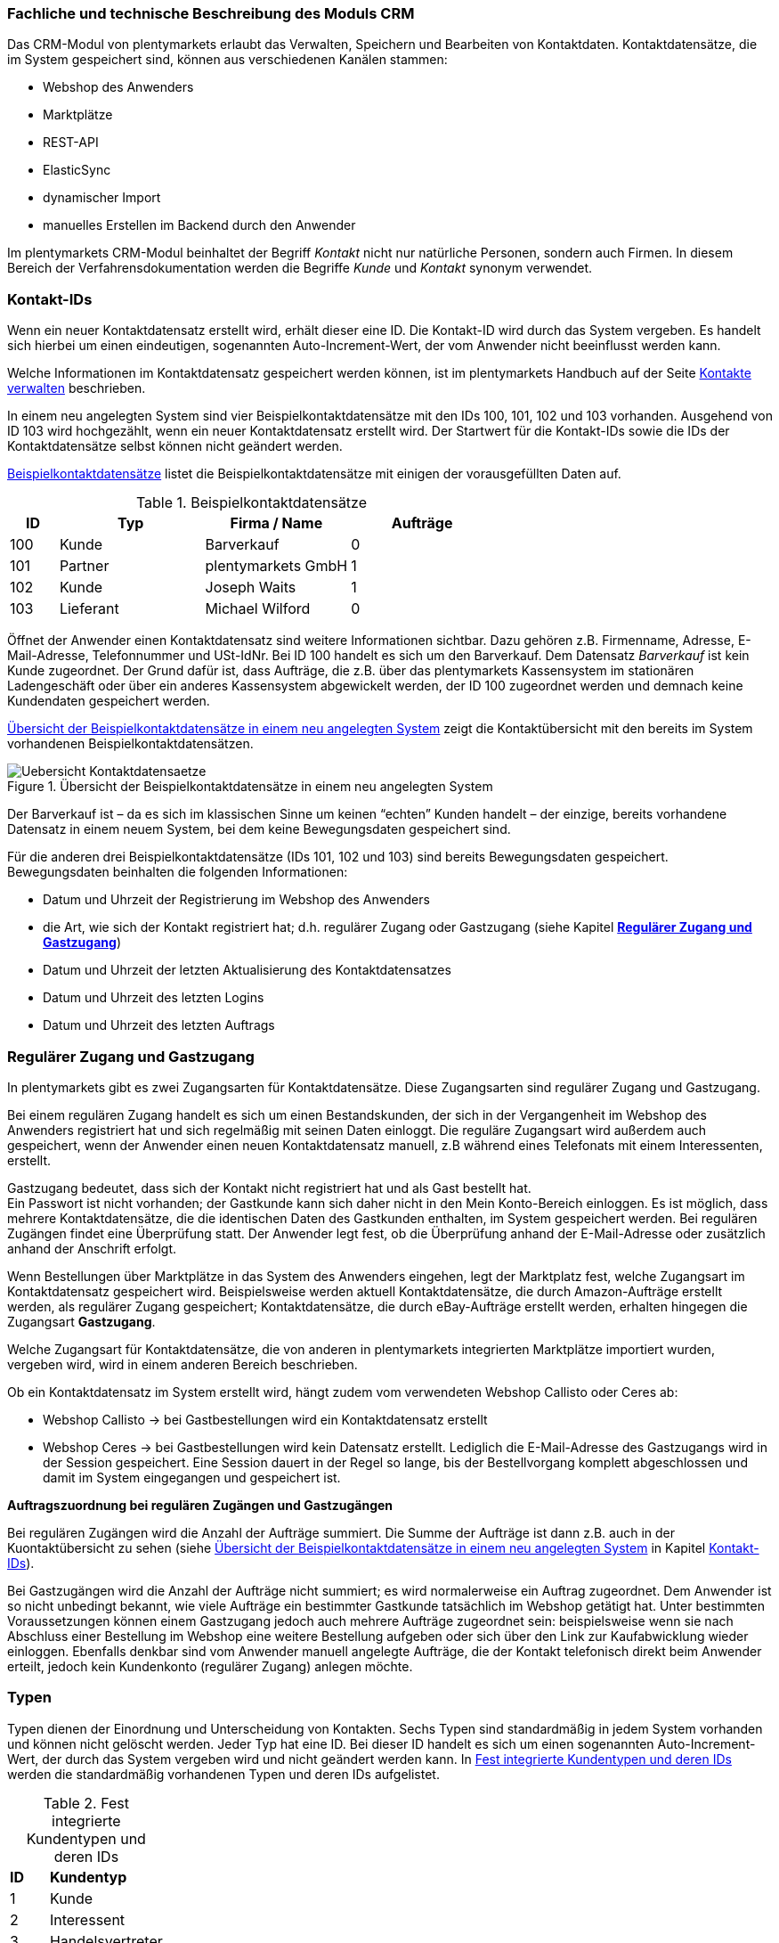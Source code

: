 <<<<

=== Fachliche und technische Beschreibung des Moduls CRM

Das CRM-Modul von plentymarkets erlaubt das Verwalten, Speichern und Bearbeiten von Kontaktdaten. Kontaktdatensätze, die im System gespeichert sind, können aus verschiedenen Kanälen stammen:

 * Webshop des Anwenders
 * Marktplätze
 * REST-API
 * ElasticSync
 * dynamischer Import
 * manuelles Erstellen im Backend durch den Anwender

Im plentymarkets CRM-Modul beinhaltet der Begriff _Kontakt_ nicht nur natürliche Personen, sondern auch Firmen. In diesem Bereich der Verfahrensdokumentation werden die Begriffe _Kunde_ und _Kontakt_ synonym verwendet.

=== Kontakt-IDs

Wenn ein neuer Kontaktdatensatz erstellt wird, erhält dieser eine ID. Die Kontakt-ID wird durch das System vergeben. Es handelt sich hierbei um einen eindeutigen, sogenannten Auto-Increment-Wert, der vom Anwender nicht beeinflusst werden kann.

Welche Informationen im Kontaktdatensatz gespeichert werden können, ist im plentymarkets Handbuch auf der Seite link:https://knowledge.plentymarkets.com/crm/kontakte-verwalten#100[Kontakte verwalten^] beschrieben.

In einem neu angelegten System sind vier Beispielkontaktdatensätze mit den IDs 100, 101, 102 und 103 vorhanden. Ausgehend von ID 103 wird hochgezählt, wenn ein neuer Kontaktdatensatz erstellt wird. Der Startwert für die Kontakt-IDs sowie die IDs der Kontaktdatensätze selbst können nicht geändert werden.

<<tabelle-beispielkontaktdatensaetze>> listet die Beispielkontaktdatensätze mit einigen der vorausgefüllten Daten auf.

[[tabelle-beispielkontaktdatensaetze]]
.Beispielkontaktdatensätze
[cols="1,3,3,3"]

|====
|ID |Typ |Firma / Name |Aufträge

|100
|Kunde
|Barverkauf
|0

|101
|Partner
|plentymarkets GmbH
|1

|102
|Kunde
|Joseph Waits
|1

|103
|Lieferant
|Michael Wilford
|0
|====

Öffnet der Anwender einen Kontaktdatensatz sind weitere Informationen sichtbar. Dazu gehören z.B. Firmenname, Adresse, E-Mail-Adresse, Telefonnummer und USt-IdNr. Bei ID 100 handelt es sich um den Barverkauf. Dem Datensatz _Barverkauf_ ist kein Kunde zugeordnet. Der Grund dafür ist, dass Aufträge, die z.B. über das plentymarkets Kassensystem im stationären Ladengeschäft oder über ein anderes Kassensystem abgewickelt werden, der ID 100 zugeordnet werden und demnach keine Kundendaten gespeichert werden.

<<bild-uebersicht-kontaktdatensaetze>> zeigt die Kontaktübersicht mit den bereits im System vorhandenen Beispielkontaktdatensätzen.

[[bild-uebersicht-kontaktdatensaetze]]
.Übersicht der Beispielkontaktdatensätze in einem neu angelegten System
image::assets/Uebersicht-Kontaktdatensaetze.png[]

Der Barverkauf ist – da es sich im klassischen Sinne um keinen “echten” Kunden handelt – der einzige, bereits vorhandene Datensatz in einem neuem System, bei dem keine Bewegungsdaten gespeichert sind.

Für die anderen drei Beispielkontaktdatensätze (IDs 101, 102 und 103) sind bereits Bewegungsdaten gespeichert. Bewegungsdaten beinhalten die folgenden Informationen:

* Datum und Uhrzeit der Registrierung im Webshop des Anwenders
* die Art, wie sich der Kontakt registriert hat; d.h. regulärer Zugang oder Gastzugang (siehe Kapitel <<modul-crm#300, *Regulärer Zugang und Gastzugang*>>)
* Datum und Uhrzeit der letzten Aktualisierung des Kontaktdatensatzes
* Datum und Uhrzeit des letzten Logins
* Datum und Uhrzeit des letzten Auftrags

=== Regulärer Zugang und Gastzugang

In plentymarkets gibt es zwei Zugangsarten für Kontaktdatensätze. Diese Zugangsarten sind regulärer Zugang und Gastzugang.

Bei einem regulären Zugang handelt es sich um einen Bestandskunden, der sich in der Vergangenheit im Webshop des Anwenders registriert hat und sich regelmäßig mit seinen Daten einloggt. Die reguläre Zugangsart wird außerdem auch gespeichert, wenn der Anwender einen neuen Kontaktdatensatz manuell, z.B während eines Telefonats mit einem Interessenten, erstellt.

Gastzugang bedeutet, dass sich der Kontakt nicht registriert hat und als Gast bestellt hat. +
Ein Passwort ist nicht vorhanden; der Gastkunde kann sich daher nicht in den Mein Konto-Bereich einloggen. Es ist möglich, dass mehrere Kontaktdatensätze, die die identischen Daten des Gastkunden enthalten, im System gespeichert werden. Bei regulären Zugängen findet eine Überprüfung statt. Der Anwender legt fest, ob die Überprüfung anhand der E-Mail-Adresse oder zusätzlich anhand der Anschrift erfolgt.

Wenn Bestellungen über Marktplätze in das System des Anwenders eingehen, legt der Marktplatz fest, welche Zugangsart im Kontaktdatensatz gespeichert wird. Beispielsweise werden aktuell Kontaktdatensätze, die durch Amazon-Aufträge erstellt werden, als regulärer Zugang gespeichert; Kontaktdatensätze, die durch eBay-Aufträge erstellt werden, erhalten hingegen die Zugangsart *Gastzugang*.

Welche Zugangsart für Kontaktdatensätze, die von anderen in plentymarkets integrierten Marktplätze importiert wurden, vergeben wird, wird in einem anderen Bereich beschrieben.

Ob ein Kontaktdatensatz im System erstellt wird, hängt zudem vom verwendeten Webshop Callisto oder Ceres ab:

 * Webshop Callisto →  bei Gastbestellungen wird ein Kontaktdatensatz erstellt
 * Webshop Ceres →  bei Gastbestellungen wird kein Datensatz erstellt. Lediglich die E-Mail-Adresse des Gastzugangs wird in der Session gespeichert. Eine Session dauert in der Regel so lange, bis der Bestellvorgang komplett abgeschlossen und damit im System eingegangen und gespeichert ist.

*Auftragszuordnung bei regulären Zugängen und Gastzugängen*

Bei regulären Zugängen wird die Anzahl der Aufträge summiert. Die Summe der Aufträge ist dann z.B. auch in der Kuontaktübersicht zu sehen (siehe <<bild-uebersicht-kontaktdatensaetze>> in Kapitel <<modul-crm#200, Kontakt-IDs>>).

Bei Gastzugängen wird die Anzahl der Aufträge nicht summiert; es wird normalerweise ein Auftrag zugeordnet. Dem Anwender ist so nicht unbedingt bekannt, wie viele Aufträge ein bestimmter Gastkunde tatsächlich im Webshop getätigt hat. Unter bestimmten Voraussetzungen können einem Gastzugang jedoch auch mehrere Aufträge zugeordnet sein: beispielsweise wenn sie nach Abschluss einer Bestellung im Webshop eine weitere Bestellung aufgeben oder sich über den Link zur Kaufabwicklung wieder einloggen. Ebenfalls denkbar sind vom Anwender manuell angelegte Aufträge, die der Kontakt telefonisch direkt beim Anwender erteilt, jedoch kein Kundenkonto (regulärer Zugang) anlegen möchte.

=== Typen

Typen dienen der Einordnung und Unterscheidung von Kontakten. Sechs Typen sind standardmäßig in jedem System vorhanden und können nicht gelöscht werden. Jeder Typ hat eine ID. Bei dieser ID handelt es sich um einen sogenannten Auto-Increment-Wert, der durch das System vergeben wird und nicht geändert werden kann. In <<tabelle-fest-integrierte-kundentypen>> werden die standardmäßig vorhandenen Typen und deren IDs aufgelistet.

[[tabelle-fest-integrierte-kundentypen]]
.Fest integrierte Kundentypen und deren IDs
[cols="1,3"]
|====

|*ID* |*Kundentyp*

|1
|Kunde

|2
|Interessent

|3
|Handelsvertreter

|4
|Lieferant

|5
|Hersteller

|6
|Partner
|====

Wenn ein neuer Kontaktdatensatz erstellt wird, ist automatisch der Typ *Kunde* vorausgewählt. Der Anwender kann den Typ jedoch nachträglich anpassen. Einem Kontaktdatensatz muss immer ein Typ zugeordnet sein.

Abhängig von der Wahl des Typen können unterschiedliche Datenfelder im Kontaktdatensatz eingestellt werden: Für die Typen *Kunde*, *Interessent*, *Hersteller* und *Partner* sind die Datenfelder identisch. Bei Auswahl des Typen *Handelsvertreter* kann der Anwender zusätzlich den PLZ-Bereich des Handelsvertreters eingeben; bei Auswahl des Typen *Lieferant* kann der Anwender zusätzlich die Lieferzeit und den Mindestbestellwert eingeben.

Eine mögliche Verwendung für die Typen wäre wie folgt:

Der Typ *Kunde* dient zur Markierung von Kontakten, die bereits beim Anwender gekauft haben. +
Der Typ *Handelsvertreter* dient zur Markierung von Kontakten, die – nach PLZ eingeteilt – Aufträgen zugewiesen werden können, um z.B. die Kundenpflege zu leisten. +
Der Typ *Interessent* dient zur Markierung von Kontakten, die Kaufinteresse signalisiert haben, aber noch nicht beim Anwender haben bzw. die ein Angebot eingefordert haben, aber daraus noch keine Bestellung resultiert ist. +
Der Typ *Lieferant* dient zur Markierung von Kontakten, die Waren anbieten, die vom Shopbetreiber für den Shop gekauft werden. +
Der Typ *Hersteller* dient zur Markierung von Kontakten, die Artikel oder Artikelbestandteile für den Shop herstellen. +
Der Typ *Partner* dient zur Markierung von Kontakten, die z.B. Wiederverkäufer sind und mit dem Shopbetreiber gesonderte Konditionen vereinbart haben.

Es ist möglich, weitere eigene Typen zu definieren und der Liste der vorhandenen Typen hinzuzufügen. Ausgehend von ID 6 wird hochgezählt, wenn ein neuer Typ erstellt wird. Für die Typen, die der Anwender hinzugefügt, stehen dieselben Datenfelder zur Verfügung wie für die Typen *Kunde*, *Interessent*, *Hersteller* und *Partner*.

=== Kundenklassen

Kundenklassen ermöglichen dem Anwender, seinen Kundenstamm nach unterschiedlichen Kriterien zu unterteilen. Beispielsweise können für Kundenklassen Mindestbestellmengen definiert, unterschiedliche Rabatte zugeordnet, Zahlungsarten festgelegt und Mengenrabatte gewährt werden. Diese Einstellungen sind dann nur für die Kundenklasse wirksam. Der Anwender kann die Kundenklasse dem Kunden im  zuordnen. Die Verwendung von Kundenklassen ist optional.

Ein möglicher Anwendungsfall für eine Kundenklasse wäre die Unterteilung nach Endkunden (B2C) und Händlern (B2B). Diese Unterteilung ist sinnvoll, wenn erwünscht ist, dass die Verkaufspreise im Webshop den B2C-Kunden als Bruttopreise, den B2B-Kunden jedoch als Nettopreise angezeigt werden. Ein weiterer Anwendungsfall kann beispielsweise eine VIP-Kundenklasse für Kunden, die regelmäßig und umsatzsteigernd im Webshop bestellen, sein, um für diese Kundenklasse eigene Verkaufspreise festzulegen.

In einem neu angelegten System ist keine Kundenklasse standardmäßig vorhanden. Die vom Anwender erstellten Kundenklassen erhalten durch das System eine fortlaufende ID beginnend mit ID 1. Bei dieser ID handelt es sich um einen eindeutigen, sogenannten Auto-Increment-Wert. Der Anwender kann beliebig viele Kundenklassen erstellen. Wenn ein neuer Kontaktdatensatz erstellt wird, ist automatisch die Kundenklasse mit der niedrigsten ID vorausgewählt. Der Anwender kann die Kundenklasse jedoch nachträglich anpassen.

=== Rabattsystem für Kundenklassen

Wie im Kapitel <<modul-crm#1100, *Kundenklassen*>> beschrieben, hat der Anwender die Möglichkeit, Kundenklassen zu erstellen und diese seinen Kunden zuzuordnen. Innerhalb der Kundenklasse besteht die Möglichkeit, einen Rabatte festzulegen. Die folgenden Rabatte können eingestellt werden:

 * Kundenklassenrabatt
 * Rabatt auf den Nettowarenwert
 * Rabatte auf die Zahlungsart
 * Rabattstaffeln

In den folgenden Unterkapiteln werden die Rabattmöglichkeiten erläutert.

==== Kundenklassenrabatt

In einer Kundenklasse legt der Anwender einen Rabatt fest, der dann nur für die Kundenklasse wirksam wird. Darüber hinaus bestehen hier weitere Konfigurationsmöglichkeiten, z.B. die Aktivierung von Mengenrabatten der Verkaufspreise. Der Anwender sollte dabei beachten, dass sich je nach Konfiguration Rabatte addieren können.

==== Rabattstaffel auf Nettowarenwert

Möchte der Anwender seinen Kunden Rabatte gewähren, wenn diese häufig und umsatzsteigernd im Webshop einkaufen, ist es möglich, Rabattwerte auf den Nettowarenwert des Auftrages festzulegen.

Die folgende Beschreibung bezieht sich auf den Verkauf über den Webshop. Für Verkäufe über andere Kanäle erfolgt die Beschreibung an anderer Stelle.

Der Rabatt wird berechnet und im Webshop angezeigt, wenn der Kunde seinen Einkauf beendet und zur Kasse geht. Im Warenkorb wird zunächst nur der gesamte Rabattbetrag ausgewiesen. Während des Bestellvorgangs wird zusätzlich zum Gesamtrabatt der Rabatt auf die einzelnen Artikelpositionen berechnet und angezeigt.

==== Rabatt auf Zahlungsart

Der Rabatt auf eine Zahlungsart ist eine Art Skontoumsetzung in plentymarkets. Der Anwender gewährt Kunden damit einen Rabatt auf die Verwendung einer oder mehrerer Zahlungsarten.

==== Verkaufspreis als Rabatt

Der Anwender kann einen mengenbezogenen Rabatt als eigenen Preis anlegen. Der Anwender legt für den Verkaufspreis fest, ab welcher Artikelmenge der rabattierte Preis gelten soll. Eine Staffelung wird durch das Anlegen entsprechender Verkaufspreise mit den gewünschten Mindestmengen realisiert. +
Ein Kunde erhält den Rabatt, wenn er a) zu der betreffenden Kundenklasse gehört und b) mindestens die beim Verkaufspreis hinterlegte Menge bestellt.

=== Eigenschaften

Eigenschaften dienen einer näheren Charakterisierung von Kunden. In einem neu angelegten System ist keine Eigenschaft standardmäßig vorhanden, d.h. die Verwendung ist optional. Die vom Anwender erstellten Eigenschaften erhalten eine fortlaufende ID beginnend mit ID 1. Bei dieser ID handelt es sich um einen sogenannten Auto-Increment-Wert, der durch das System vergeben wird und nicht geändert werden kann. Der Anwender kann beliebig viele Eigenschaften erstellen.

Für die spätere Verwendung der Eigenschaften gibt es zwei Möglichkeiten: Der Anwender kann die Informationen entweder im Bestellvorgang oder in der Kundenregistrierung von seinen Kunden abfragen oder der Anwender nutzt die Eigenschaften, um selbst Informationen zu den Kunden im Kontaktdatensatz zu speichern.

Im Fall der Abfrage vom Kunden im Webshop bestimmt der Anwender, ob die Angabe ein Pflichtfeld ist und somit zwingend durch den Kunden eingegeben werden muss. Der Anwender kann beispielsweise bei der Registrierung abfragen, wie der Kunde auf seinen Webshop aufmerksam geworden ist.

Für jede Eigenschaft muss der Anwender einen Typen wählen. Der Typ legt fest, welche Art von Information der Anwender für die Eigenschaft eingeben kann. Diese Typen sind:

 * Zahl
 * Auswahl
 * Text einzeilig
 * Text mehrzeilig
 * Datum
 * Kundentyp

<<tabelle-typen-kundeneigenschaften>> listet die in plentymarkets verfügbaren Typen auf. Ein Beispiel erläutert die Verwendung der Eigenschaft.

[[tabelle-typen-kundeneigenschaften]]
.Auswählbare Typen für die Kundeneigenschaften
[cols="1,3"]
|====

|*Typ* |*Beispiel*

|*Zahl*
|Der Anwender möchte von seinem Kunden wissen, in welchem Jahr der Kunde geboren ist.

|*Auswahl*
|Der Anwender möchte von seinem Kunden wissen, auf welchem Weg er den Produktkatalog zugestellt bekommen möchte. Der Anwender gibt seinem Kunden eine Vorauswahl an Antworten vor, aus welcher der Kunde wählen kann, z.B.:

|*Text einzeilig*
|Ein bestehender Kunde hat einen neuen Kunden geworben. Der Anwender möchte von seinem neuen Kunden wissen, wie die Kundennummer des bestehenden Kunden lautet.

|*Text mehrzeilig*
|Der Anwender möchte von seinem Kunden abfragen, wie der Kunde auf seinen Webshop aufmerksam geworden ist.

|*Datum*
|Der Anwender möchte das Geburtsdatum des Kunden wissen.

|*Kundentyp*
|Zur internen Nutzung des Anwenders.
|====

=== Im Kontaktdatensatz verknüpfte Daten

Im <<tabelle-verknuepfte-daten-kontaktdatensatz>> wird aufgelistet, welche Daten der Anwender aus einem Kontaktdatensatz heraus aufrufen kann.

[[tabelle-verknuepfte-daten-kontaktdatensatz]]
.In einem Kontaktdatensatz verknüpfte Daten
[cols="1,3"]
|====

|*Im Kontaktdatensatz verknüpfte Informationen*|*Kurzbeschreibung*

|Adressen
|Der Anwender kann mehrere Lieferanschriften pro Kunde eingeben und diese Lieferanschriften dann pro Auftrag individuell zuordnen. Es werden auch die Lieferanschriften, die der Kunde über seinen Mein Konto-Bereich im Webshop oder im Zuge einer Bestellung eingegeben hat, angezeigt.

|Eigenschaften
|Die Eigenschaften, die für die Kunden erstellt wurden, kann der Anwender speichern bzw. diese werden im Kontaktdatensatz angezeigt, wenn der Kunde Informationen im Webshop eingetragen hat.

|Aufträge
|Aus dem Kontaktdatensatz heraus kann der Anwender die Auftragsübersicht des Kunden öffnen.

|Scheduler
|Über den Scheduler werden Abonnements des Kunden angezeigt. Der Scheduler ist im Tarif Zero integraler Bestandteil. Im Tarif Classic ist der Scheduler optional und kann hinzugebucht werden.

|Neue Karte
|Öffnet das Menü *Start » Boards*.

|Tickets
|Wird das Ticketsystem genutzt, hat der Anwender die Möglichkeit, die Tickets des Kunden aus dem Kontaktdatensatz heraus aufzurufen. Der Anwender kann bestehende Tickets bearbeiten und neue Tickets hinzufügen.

|Messenger
|Es ist möglich, zu jedem Kunden Nachrichten im Messenger zu versenden. Notizen werden nur im Backend gespeichert; d.h. diese sind im Mein Konto-Bereich des Kunden im Webshop nicht sichtbar. Nachrichten können gelöscht werden.

|Dokumente
|Im Kontaktdatensatz können Dateien, die den Kunden betreffen, hochgeladen werden. Die folgenden Dateiformate sind gültig: +
JPEG, PNG, GIF, TIFF, PDF, DOC, ODC, OTH, XLS, XML, HTML, HTM, CSS, ZIP, GZIP.

|Konto
|Der Anwender kann aus dem Kontaktdatensatz eine Übersicht der Umsätze des Kunden aufrufen. Somit sieht der Anwender auf einen Blick, ob es noch ausstehende Beträge gibt oder ob alle Rechnungen beglichen wurden. Außerdem werden dort weitere Aufträge, Retouren, Gutschriften etc. des Kunden angezeigt.

|Bankdaten
|Der Anwender kann die Bankdaten des Kunden eingeben und diese bei Bedarf löschen.

|Events
|Ein Event kann ein Kundenanruf oder eine E-Mail an den Kunden sein. Der Anwender kann z.B. die Dauer des Telefonats eingeben, eine Information zum Vorgang wählen und einen Kommentar zum Event speichern. Es ist auch möglich, kostenpflichtige Events einzutragen und diese abzurechnen.

|Zugangsdaten
|*Neues Passwort:* Der Anwender kann ein neues Passwort für den Kunden eingeben. Allerdings wird dieses aus Sicherheitsgründen nicht über eine E-Mail-Vorlage, die der Anwender im Vorfeld in seinem System konfiguriert hat, versendet. (Der E-Mail-Versand über Vorlagen wird an anderer Stelle erläutert). Es wäre jedoch denkbar, dass der Anwender dem Kunden während eines Telefongesprächs das neue Passwort mitteilt. +
*Login-URL:*
Im plentymarkets Backend kann der Anwender die URL für einen direkten Zugang zum Mein Konto-Bereich des Kunden im Webshop aufrufen. Die URL wird gespeichert, sobald der Kunde sich mit E-Mail-Adresse und Passwort registriert hat. Eine Eingabe der Login-Daten (E-Mail-Adresse und Passwort) im Webshop ist dann nicht mehr nötig.

|Provision & Kostenstellen
|*Provision*: Standardprovisionen sind für alle Kunden gültig; Artikel-Provisionen beziehen sich nur auf den Kunden, dessen Kontaktdatensatz gerade geöffnet ist. +
*Kostenstellen*: Der Anwender kann Kostenstellen anlegen. Bei einer Kostenstelle handelt es sich um den Ort der Kostenentstehung und Kostenzurechnung, quasi ein betrieblicher Bereich, der selbstständig abgerechnet wird.

|Statistik
|Der Anwender kann kundenspezifische Statistiken erstellen und so bestimmte Daten speziell für diesen Kunden auswerten, z.B. den Gesamtumsatzverlauf des Kunden in einem bestimmten Zeitraum. Bestehende Statistiken können auch durch den Anwender bearbeitet werden.

|====

Weitere Informationen sind im plentymarkets Handbuch auf der Seite link:https://knowledge.plentymarkets.com/crm/kontakte-verwalten#[Kontakte verwalten^] zu finden.

=== Zahlungsarten

Der Anwender kann im Kontaktdatensatz einstellen, dass die Zahlungsarten *Lastschrift* und *Rechnung* für den Kunden erlaubt sind. Der Anwender kann diese Zahlungsarten individuell pro Kunde zulassen, selbst wenn die Zahlungsarten global für den Webshop nicht verwendet werden.  +
Weitere Informationen zu Zahlungsarten werden in einem anderen Bereich beschrieben.

=== Prüfung der Bonität und Umsatzsteueridentifikationsnummer

Der Anwender hat die Möglichkeit, die Bonität sowie die Umsatzsteueridentifikationsnummer des Kunden durch Anbindung an externe Services über Plugins zu prüfen.

Weitere Informationen sind im link:https://marketplace.plentymarkets.com/[plentyMarketplace^] zu finden.

=== Kunden sperren

Der Anwender hat die Möglichkeit, Kunden zu sperren, damit diese sich nicht mehr in seinem Webshop einloggen und bestellen können. Hierbei wird der Kunde für den in seinem Kontaktdatensatz eingestellten Mandanten (Shop) gesperrt.

Da der Anwender festlegt, wie der Kundenlogin im Mein Konto-Bereich der Kunden erfolgen soll, wird der Kunde anhand dieser Einstellung gesperrt:

 * mittels E-Mail-Adresse und Passwort oder
 * mittels Kunden-ID und Passwort.

=== Unbezahlte Aufträge von Kunden einsehen

Der Anwender kann eine Liste der Kunden mit unbezahlten Aufträgen aufrufen. Die Liste enthält die Anzahl der offenen Posten eines Kunden sowie die Höhe der Forderung, die sich aus den offenen Posten ergibt.

Die Liste der offenen Posten aktualisiert sich einmal täglich automatisch. Daher kann es vorkommen, dass Forderungen teilweise erst am nächsten Tag in der Liste angezeigt werden. Der Anwender hat die Möglichkeit, die Liste manuell zu aktualisieren. Außerdem kann der Anwender die Liste durch Verwendung der folgenden Filter eingrenzen:

 * Zugangsart, d.h. ob es sich um einen Gastzugang oder einen regulären Zugang handelt
 * Anzahl der offenen Posten oder Höhe der Forderung
 * Land
 * Kundenklasse
 * Kundentyp

=== Zustimmung zur Speicherung von datenschutzrelevanten Informationen

Welche datenschutzrelevanten Informationen im System gespeichert werden, hängt davon ab, welche Felder der Anwender als Pflichtangaben einstellt und welche Informationen der Kunde zusätzlich bei freiwillig auszufüllenden Feldern bei der Registrierung im Webshop angibt. Neben Name, Anschrift, Telefonnummer und E-Mail-Adresse, die für eine Zuordnung zu einer Person dienen können, ist z.B. noch die Speicherung der Bankdaten möglich. In Aufträgen kann z.B. noch die IP-Adresse, über die der Auftrag erstellt wurde, abgerufen wurde. Ebenso wird das Datum und die Uhrzeit des letzten Login gespeichert.

Ein möglicher Fall wäre auch, dass der Anwender beispielsweise in der Datenschutzerklärung beschreibt, in welcher Form und für welche Dauer die Daten des Kunden gespeichert werden und dass die Daten nicht an Dritte weitergegeben werden. Außerdem legt der Anwender in seinem Webshop fest, dass das Lesen der Datenschutzerklärung und die anschließende Zustimmung zwingend notwendig ist. Das bedeutet, der Kunde muss während der Registrierung im Webshop eine Checkbox aktivieren und stimmt somit bewusst der Speicherung seiner Daten zu.

.Beispiel der Pflichtfelder (mit * gekennzeichnet) im Webshop
image::assets/AGB_Widerrufsrecht.png[]

=== Speicherung von marktplatzspezifischen Kundendaten

Bei einigen Marktplätzen muss der Kunde der Weitergabe seiner Daten an ein Drittsystem zustimmen. Weitere Informationen dazu werden in einem anderen Bereich beschrieben.

=== Passwörter

Es ist möglich, für alle im System gespeicherten regulären Kunden neue Passwörter zu generieren. Bei Gastkonten ist dies nicht möglich.

Wenn sich der Kunde im Webshop des Anwenders registriert, vergibt der Kunde bei der Registrierung ein Passwort für sein Konto. Der Anwender kann selbst einstellen, welche Felder bei der Registrierung Pflichtfelder sein sollen. Die Pflichtfelder werden mit einem * gekennzeichnet. Demnach stimmt der Kunde der Eingabe seiner Daten zu, da er andernfalls den Registrierungsprozess nicht abschließen könnte.

=== Löschung von datenschutzrelevanten Informationen

Automatische Löschungen von Kundendaten wie Name, Anschrift etc. werden vom System nicht durchgeführt. Es obliegt dem Anwender, die Daten nach einer für ihn selbst definierten Zeit zu löschen. Außerdem kann der Anwender entscheiden, ob er auf Wunsch des Kunden sämtliche vom Kunden gespeicherte Daten dem Kunden beispielsweise zum Download zur Verfügung stellt.

Wenn keine Verknüpfung zwischen einem Kontaktdatensatz und einem Auftrag besteht –  das heißt, der Auftrag ist archiviert – kann der Anwender den Kontaktdatensatz löschen. Denkbar wäre auch, dass der Kunde sich zwar registriert hat, jedoch nie eine Bestellung über seinen Zugang eingegangen ist; in diesem Fall kann der Anwender den Kontaktdatensatz ebenfalls löschen.

=== Import und Export

Der Anwender hat die Möglichkeit, Kontaktdaten in plentymarkets automatisch oder manuell auszutauschen. Für den Austausch von Daten zwischen dem System des Anwenders und externen Systemen steht die link:https://developers.plentymarkets.com/[REST-API^] zur Verfügung.

Für den manuellen Austausch von Kontaktdaten stehen dem Anwender der link:https://knowledge.plentymarkets.com/daten/daten-importieren/ElasticSync[ElasticSync^] für den Import und der link:https://knowledge.plentymarkets.com/daten/daten-exportieren/FormatDesigner[Elastische Export^] mit dem FormatDesigner für den Export zur Verfügung.

=== Backup

Aktuell ist es für den Anwender nicht möglich, ein Backup der Kontaktdaten über das in plentymarkets dafür vorgesehene Menü einzuspielen.
